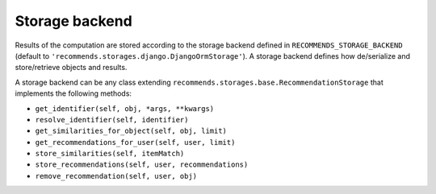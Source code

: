 .. ref-storages:

Storage backend
================

Results of the computation are stored according to the storage backend defined in ``RECOMMENDS_STORAGE_BACKEND`` (default to ``'recommends.storages.django.DjangoOrmStorage'``). A storage backend defines how de/serialize and store/retrieve objects and results.

A storage backend can be any class extending ``recommends.storages.base.RecommendationStorage`` that implements the following methods:

* ``get_identifier(self, obj, *args, **kwargs)``
* ``resolve_identifier(self, identifier)``
* ``get_similarities_for_object(self, obj, limit)``
* ``get_recommendations_for_user(self, user, limit)``
* ``store_similarities(self, itemMatch)``
* ``store_recommendations(self, user, recommendations)``
* ``remove_recommendation(self, user, obj)``
